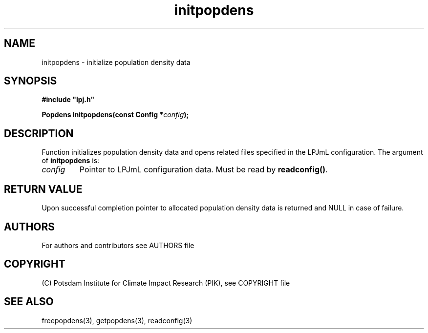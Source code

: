.TH initpopdens 3  "version 5.6.21" "LPJmL programmers manual"
.SH NAME
initpopdens \- initialize population density data
.SH SYNOPSIS
.nf
\fB#include "lpj.h"

Popdens initpopdens(const Config *\fIconfig\fB);\fP

.fi
.SH DESCRIPTION
Function initializes population density data and opens related files specified in the LPJmL configuration.
The argument of \fBinitpopdens\fP is:
.TP
.I config
Pointer to LPJmL configuration data. Must be read by \fBreadconfig()\fP.
.SH RETURN VALUE
Upon successful completion pointer to allocated population density data is returned and NULL in case of failure.

.SH AUTHORS

For authors and contributors see AUTHORS file

.SH COPYRIGHT

(C) Potsdam Institute for Climate Impact Research (PIK), see COPYRIGHT file

.SH SEE ALSO
freepopdens(3), getpopdens(3), readconfig(3) 
